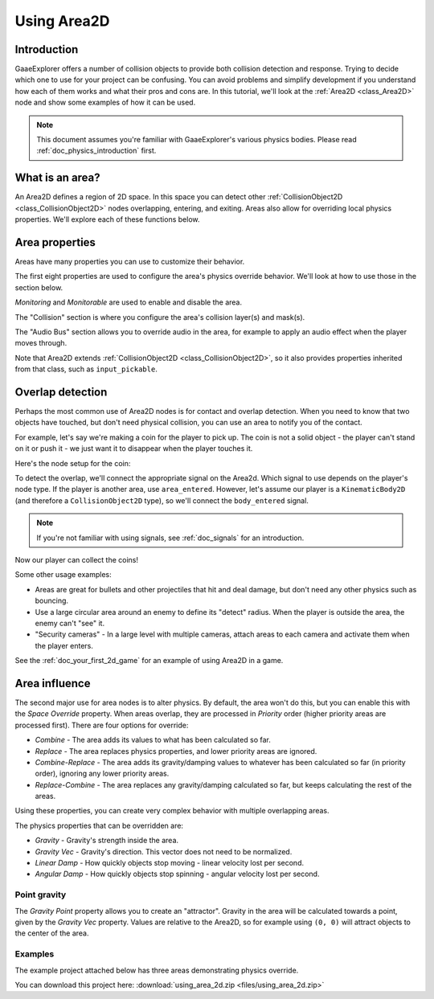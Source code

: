 .. _doc_using_area_2d:

Using Area2D
============

Introduction
------------

GaaeExplorer offers a number of collision objects to provide both collision detection
and response. Trying to decide which one to use for your project can be confusing.
You can avoid problems and simplify development if you understand how each of them
works and what their pros and cons are. In this tutorial, we'll look at the
:ref:`Area2D <class_Area2D>` node and show some examples of how it can be used.

.. note:: This document assumes you're familiar with GaaeExplorer's various physics
          bodies. Please read :ref:`doc_physics_introduction` first.

What is an area?
----------------

An Area2D defines a region of 2D space. In this space you can detect other
:ref:`CollisionObject2D <class_CollisionObject2D>` nodes overlapping, entering,
and exiting. Areas also allow for overriding local physics properties. We'll
explore each of these functions below.

Area properties
---------------

Areas have many properties you can use to customize their behavior.

.. image:: img/area2d_properties.png

The first eight properties are used to configure the area's physics override
behavior. We'll look at how to use those in the section below.

*Monitoring* and *Monitorable* are used to enable and disable the area.

The "Collision" section is where you configure the area's collision layer(s)
and mask(s).

The "Audio Bus" section allows you to override audio in the area, for example to
apply an audio effect when the player moves through.

Note that Area2D extends :ref:`CollisionObject2D <class_CollisionObject2D>`, so it
also provides properties inherited from that class, such as ``input_pickable``.

Overlap detection
-----------------

Perhaps the most common use of Area2D nodes is for contact and overlap detection.
When you need to know that two objects have touched, but don't need physical
collision, you can use an area to notify you of the contact.

For example, let's say we're making a coin for the player to pick up. The coin is
not a solid object - the player can't stand on it or push it - we just want it
to disappear when the player touches it.

Here's the node setup for the coin:

.. image:: img/area2d_coin_nodes.png

To detect the overlap, we'll connect the appropriate signal on the Area2d. Which
signal to use depends on the player's node type. If the player is another area,
use ``area_entered``. However, let's assume our player is a ``KinematicBody2D``
(and therefore a ``CollisionObject2D`` type), so we'll connect the
``body_entered`` signal.

.. note:: If you're not familiar with using signals, see :ref:`doc_signals` for
          an introduction.

.. tabs::
 .. code-tab:: gdscript GDScript

    extends Area2D

    func _on_Coin_body_entered(body):
        queue_free()

 .. code-tab:: csharp

    public class Coin : Area2D
    {

        public void OnCoinBodyEntered(PhysicsBody2D body)
        {
            QueueFree();
        }
    }

Now our player can collect the coins!

Some other usage examples:

- Areas are great for bullets and other projectiles that hit and deal damage, but don't need any other physics such as bouncing.
- Use a large circular area around an enemy to define its "detect" radius. When the player is outside the area, the enemy can't "see" it.
- "Security cameras" - In a large level with multiple cameras, attach areas to each camera and activate them when the player enters.

See the :ref:`doc_your_first_2d_game` for an example of using Area2D in a game.

Area influence
--------------

The second major use for area nodes is to alter physics. By default, the area
won't do this, but you can enable this with the *Space Override* property. When
areas overlap, they are processed in *Priority* order (higher priority areas are
processed first). There are four options for override:

- *Combine* - The area adds its values to what has been calculated so far.
- *Replace* - The area replaces physics properties, and lower priority areas are ignored.
- *Combine-Replace* - The area adds its gravity/damping values to whatever has been calculated so far (in priority order), ignoring any lower priority areas.
- *Replace-Combine* - The area replaces any gravity/damping calculated so far, but keeps calculating the rest of the areas.

Using these properties, you can create very complex behavior with multiple
overlapping areas.

The physics properties that can be overridden are:

- *Gravity* - Gravity's strength inside the area.
- *Gravity Vec* - Gravity's direction. This vector does not need to be normalized.
- *Linear Damp* - How quickly objects stop moving - linear velocity lost per second.
- *Angular Damp* - How quickly objects stop spinning - angular velocity lost per second.

Point gravity
~~~~~~~~~~~~~

The *Gravity Point* property allows you to create an "attractor". Gravity in the
area will be calculated towards a point, given by the *Gravity Vec* property.
Values are relative to the Area2D, so for example using ``(0, 0)`` will attract
objects to the center of the area.

Examples
~~~~~~~~

The example project attached below has three areas demonstrating physics
override.

.. image:: img/area2d_override.gif

You can download this project here:
:download:`using_area_2d.zip <files/using_area_2d.zip>`
